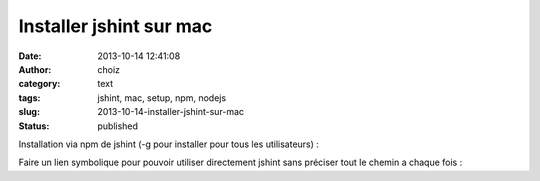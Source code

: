 Installer jshint sur mac
########################
:date: 2013-10-14 12:41:08
:author: choiz
:category: text
:tags: jshint, mac, setup, npm, nodejs
:slug: 2013-10-14-installer-jshint-sur-mac
:status: published

Installation via npm de jshint (-g pour installer pour tous les
utilisateurs) :

.. raw:: html

   </p>

    .. raw:: html

       </p>

    sudo npm install -g jshint

    .. raw:: html

       </p>
       <p>

.. raw:: html

   </p>

Faire un lien symbolique pour pouvoir utiliser directement jshint sans
préciser tout le chemin a chaque fois :

.. raw:: html

   </p>

    .. raw:: html

       </p>

    ln -s /usr/local/share/npm/bin/jshint /usr/local/bin/jshint

    .. raw:: html

       </p>
       <p>

.. raw:: html

   </p>
